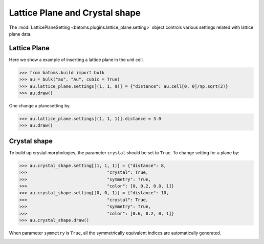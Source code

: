 
================================
Lattice Plane and Crystal shape
================================

The :mod:`LatticePlaneSetting <batoms.plugins.lattice_plane.setting>` object controls various settings related with lattice plane data.

Lattice Plane
----------------

Here we show a example of inserting a lattice plane in the unit cell.

>>> from batoms.build import bulk
>>> au = bulk("au", "Au", cubic = True)
>>> au.lattice_plane.settings[(1, 1, 0)] = {"distance": au.cell[0, 0]/np.sqrt(2)}
>>> au.draw()

.. image:: /images/planesetting_au_plane.png
   :width: 8cm



One change a planesetting by. 

>>> au.lattice_plane.settings[(1, 1, 1)].distance = 3.0
>>> au.draw()



Crystal shape
------------------

To build up crystal morphologies, the parameter ``crystal`` should be set to ``True``. To change setting for a plane by:

>>> au.crystal_shape.setting[(1, 1, 1)] = {"distance": 8, 
>>>                               "crystal": True,
>>>                               "symmetry": True,
>>>                               "color": [0, 0.2, 0.8, 1]}
>>> au.crystal_shape.setting[(0, 0, 1)] = {"distance": 10, 
>>>                               "crystal": True,
>>>                               "symmetry": True,
>>>                               "color": [0.6, 0.2, 0, 1]}
>>> au.crystal_shape.draw()

When parameter ``symmetry`` is ``True``, all the symmetrically equivalent indices are automatically generated.


.. image:: /images/gallery_planesetting_crystal.png
   :width: 10cm

